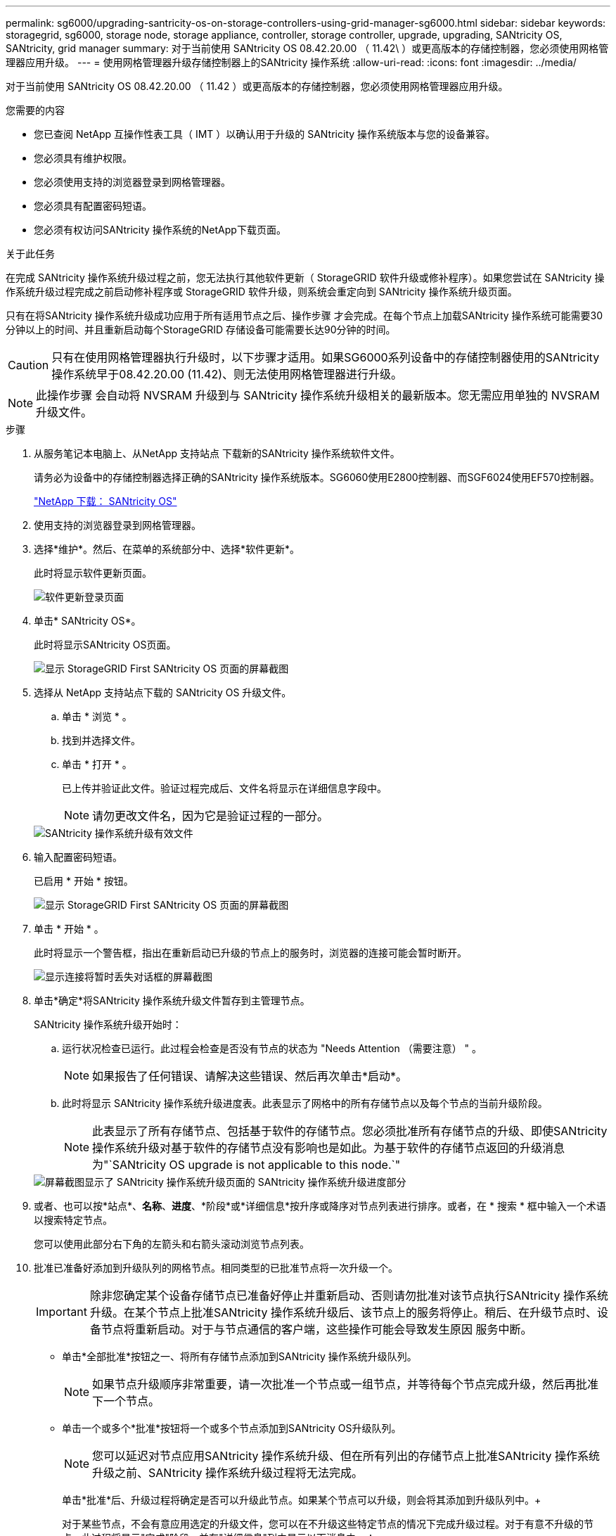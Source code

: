 ---
permalink: sg6000/upgrading-santricity-os-on-storage-controllers-using-grid-manager-sg6000.html 
sidebar: sidebar 
keywords: storagegrid, sg6000, storage node, storage appliance, controller, storage controller, upgrade, upgrading, SANtricity OS, SANtricity, grid manager 
summary: 对于当前使用 SANtricity OS 08.42.20.00 （ 11.42\ ）或更高版本的存储控制器，您必须使用网格管理器应用升级。 
---
= 使用网格管理器升级存储控制器上的SANtricity 操作系统
:allow-uri-read: 
:icons: font
:imagesdir: ../media/


[role="lead"]
对于当前使用 SANtricity OS 08.42.20.00 （ 11.42 ）或更高版本的存储控制器，您必须使用网格管理器应用升级。

.您需要的内容
* 您已查阅 NetApp 互操作性表工具（ IMT ）以确认用于升级的 SANtricity 操作系统版本与您的设备兼容。
* 您必须具有维护权限。
* 您必须使用支持的浏览器登录到网格管理器。
* 您必须具有配置密码短语。
* 您必须有权访问SANtricity 操作系统的NetApp下载页面。


.关于此任务
在完成 SANtricity 操作系统升级过程之前，您无法执行其他软件更新（ StorageGRID 软件升级或修补程序）。如果您尝试在 SANtricity 操作系统升级过程完成之前启动修补程序或 StorageGRID 软件升级，则系统会重定向到 SANtricity 操作系统升级页面。

只有在将SANtricity 操作系统升级成功应用于所有适用节点之后、操作步骤 才会完成。在每个节点上加载SANtricity 操作系统可能需要30分钟以上的时间、并且重新启动每个StorageGRID 存储设备可能需要长达90分钟的时间。


CAUTION: 只有在使用网格管理器执行升级时，以下步骤才适用。如果SG6000系列设备中的存储控制器使用的SANtricity 操作系统早于08.42.20.00 (11.42)、则无法使用网格管理器进行升级。


NOTE: 此操作步骤 会自动将 NVSRAM 升级到与 SANtricity 操作系统升级相关的最新版本。您无需应用单独的 NVSRAM 升级文件。

.步骤
. 从服务笔记本电脑上、从NetApp 支持站点 下载新的SANtricity 操作系统软件文件。
+
请务必为设备中的存储控制器选择正确的SANtricity 操作系统版本。SG6060使用E2800控制器、而SGF6024使用EF570控制器。

+
https://mysupport.netapp.com/site/products/all/details/eseries-santricityos/downloads-tab["NetApp 下载： SANtricity OS"^]

. 使用支持的浏览器登录到网格管理器。
. 选择*维护*。然后、在菜单的系统部分中、选择*软件更新*。
+
此时将显示软件更新页面。

+
image::../media/software_update_landing.png[软件更新登录页面]

. 单击* SANtricity OS*。
+
此时将显示SANtricity OS页面。

+
image::../media/santricity_os_upgrade_first.png[显示 StorageGRID First SANtricity OS 页面的屏幕截图]

. 选择从 NetApp 支持站点下载的 SANtricity OS 升级文件。
+
.. 单击 * 浏览 * 。
.. 找到并选择文件。
.. 单击 * 打开 * 。
+
已上传并验证此文件。验证过程完成后、文件名将显示在详细信息字段中。

+

NOTE: 请勿更改文件名，因为它是验证过程的一部分。

+
image::../media/santricity_upgrade_os_file_validated.png[SANtricity 操作系统升级有效文件]



. 输入配置密码短语。
+
已启用 * 开始 * 按钮。

+
image::../media/santricity_start_button.png[显示 StorageGRID First SANtricity OS 页面的屏幕截图]

. 单击 * 开始 * 。
+
此时将显示一个警告框，指出在重新启动已升级的节点上的服务时，浏览器的连接可能会暂时断开。

+
image::../media/santricity_upgrade_warning.png[显示连接将暂时丢失对话框的屏幕截图]

. 单击*确定*将SANtricity 操作系统升级文件暂存到主管理节点。
+
SANtricity 操作系统升级开始时：

+
.. 运行状况检查已运行。此过程会检查是否没有节点的状态为 "Needs Attention （需要注意） " 。
+

NOTE: 如果报告了任何错误、请解决这些错误、然后再次单击*启动*。

.. 此时将显示 SANtricity 操作系统升级进度表。此表显示了网格中的所有存储节点以及每个节点的当前升级阶段。
+

NOTE: 此表显示了所有存储节点、包括基于软件的存储节点。您必须批准所有存储节点的升级、即使SANtricity 操作系统升级对基于软件的存储节点没有影响也是如此。为基于软件的存储节点返回的升级消息为"`SANtricity OS upgrade is not applicable to this node.`"

+
image::../media/santricity_upgrade_progress_table.png[屏幕截图显示了 SANtricity 操作系统升级页面的 SANtricity 操作系统升级进度部分]



. 或者、也可以按*站点*、*名称*、*进度*、*阶段*或*详细信息*按升序或降序对节点列表进行排序。或者，在 * 搜索 * 框中输入一个术语以搜索特定节点。
+
您可以使用此部分右下角的左箭头和右箭头滚动浏览节点列表。

. 批准已准备好添加到升级队列的网格节点。相同类型的已批准节点将一次升级一个。
+

IMPORTANT: 除非您确定某个设备存储节点已准备好停止并重新启动、否则请勿批准对该节点执行SANtricity 操作系统升级。在某个节点上批准SANtricity 操作系统升级后、该节点上的服务将停止。稍后、在升级节点时、设备节点将重新启动。对于与节点通信的客户端，这些操作可能会导致发生原因 服务中断。

+
** 单击*全部批准*按钮之一、将所有存储节点添加到SANtricity 操作系统升级队列。
+

NOTE: 如果节点升级顺序非常重要，请一次批准一个节点或一组节点，并等待每个节点完成升级，然后再批准下一个节点。

** 单击一个或多个*批准*按钮将一个或多个节点添加到SANtricity OS升级队列。
+

NOTE: 您可以延迟对节点应用SANtricity 操作系统升级、但在所有列出的存储节点上批准SANtricity 操作系统升级之前、SANtricity 操作系统升级过程将无法完成。

+
单击*批准*后、升级过程将确定是否可以升级此节点。如果某个节点可以升级，则会将其添加到升级队列中。+

+
对于某些节点，不会有意应用选定的升级文件，您可以在不升级这些特定节点的情况下完成升级过程。对于有意不升级的节点、此过程将显示"完成"阶段、并在"详细信息"列中显示以下消息之一：

+
*** 存储节点已升级。
*** SANtricity 操作系统升级不适用于此节点。
*** SANtricity 操作系统文件与此节点不兼容。




+
消息"`SANtricity OS upgrade is not applicable to this node`"表示此节点没有可由StorageGRID 系统管理的存储控制器。对于非设备存储节点、将显示此消息。您可以在不升级显示此消息的节点的情况下完成SANtricity 操作系统升级过程。+消息"`SANtricity OS file is not compatible with this node`"指示节点所需的SANtricity OS文件与进程尝试安装的文件不同。完成当前SANtricity 操作系统升级后、下载适用于此节点的SANtricity 操作系统、然后重复升级过程。

. 如果需要从SANtricity 操作系统升级队列中删除一个或所有节点、请单击*删除*或*全部删除*。
+
如示例所示、当此阶段超出已排队的范围时、*删除*按钮将处于隐藏状态、您无法再从SANtricity 操作系统升级过程中删除此节点。

+
image::../media/approve_all_progresstable.png[SANtricity 升级删除按钮]

. 等待 SANtricity 操作系统升级应用于每个批准的网格节点。
+

IMPORTANT: 如果在应用SANtricity 操作系统升级期间任何节点显示错误阶段、则此节点的升级将失败。设备可能需要置于维护模式才能从故障中恢复。请先联系技术支持、然后再继续。

+
如果节点上的固件版本太旧，无法使用网格管理器进行升级，则节点将显示错误阶段并提供详细信息： "`您必须使用维护模式升级此节点上的 SANtricity OS 。请参见适用于您的设备的安装和维护说明。升级后，您可以使用此实用程序进行将来的升级。` 要解决此错误，请执行以下操作：

+
.. 使用维护模式升级显示 " 错误 " 阶段的节点上的 SANtricity OS 。
.. 使用网格管理器重新启动并完成SANtricity 操作系统升级。
+
在所有已批准的节点上完成 SANtricity 操作系统升级后， SANtricity 操作系统升级进度表将关闭，绿色横幅将显示 SANtricity 操作系统升级完成的日期和时间。

+
image::../media/santricity_upgrade_finish_banner.png[升级完成后 SANtricity OS 升级页面的屏幕截图]



. 对处于完成阶段且需要其他 SANtricity 操作系统升级文件的所有节点重复此升级操作步骤 。
+

NOTE: 对于状态为 "Needs Attenance" 的任何节点，请使用维护模式执行升级。



.相关信息
https://mysupport.netapp.com/matrix["NetApp 互操作性表工具"^]

link:upgrading-santricity-os-on-storage-controllers-using-maintenance-mode-sg6000.html["使用维护模式升级存储控制器上的SANtricity 操作系统"]
